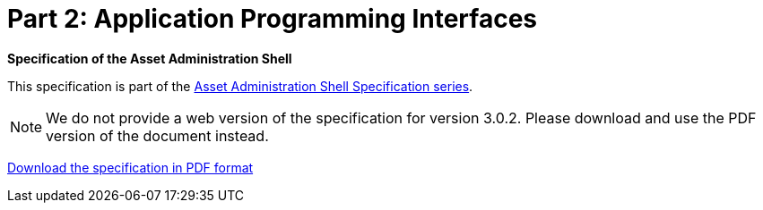 = Part 2: Application Programming Interfaces

*Specification of the Asset Administration Shell*

====
This specification is part of the https://industrialdigitaltwin.org/en/content-hub/aasspecifications[Asset Administration Shell Specification series].
====

NOTE: We do not provide a web version of the specification for version 3.0.2.
Please download and use the PDF version of the document instead.

link:https://industrialdigitaltwin.org/en/wp-content/uploads/sites/2/2024/06/IDTA-01002-3-0-2_SpecificationAssetAdministrationShell_Part2_API.pdf[Download the specification in PDF format]